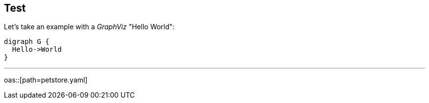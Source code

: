 == Test

Let's take an example with a _GraphViz_ "Hello World":

[graphviz]
....
digraph G {
  Hello->World
}
....

'''

oas::[path=petstore.yaml]